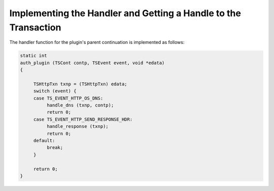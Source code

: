 Implementing the Handler and Getting a Handle to the Transaction
****************************************************************

.. Licensed to the Apache Software Foundation (ASF) under one
   or more contributor license agreements.  See the NOTICE file
  distributed with this work for additional information
  regarding copyright ownership.  The ASF licenses this file
  to you under the Apache License, Version 2.0 (the
  "License"); you may not use this file except in compliance
  with the License.  You may obtain a copy of the License at
 
   http://www.apache.org/licenses/LICENSE-2.0
 
  Unless required by applicable law or agreed to in writing,
  software distributed under the License is distributed on an
  "AS IS" BASIS, WITHOUT WARRANTIES OR CONDITIONS OF ANY
  KIND, either express or implied.  See the License for the
  specific language governing permissions and limitations
  under the License.

The handler function for the plugin's parent continuation is implemented
as follows:

.. code-block:: c

    static int
    auth_plugin (TSCont contp, TSEvent event, void *edata)
    {

         TSHttpTxn txnp = (TSHttpTxn) edata;
         switch (event) {
         case TS_EVENT_HTTP_OS_DNS:
              handle_dns (txnp, contp);
              return 0;
         case TS_EVENT_HTTP_SEND_RESPONSE_HDR:
              handle_response (txnp);
              return 0;
         default:
              break;
         }

         return 0;
    }

